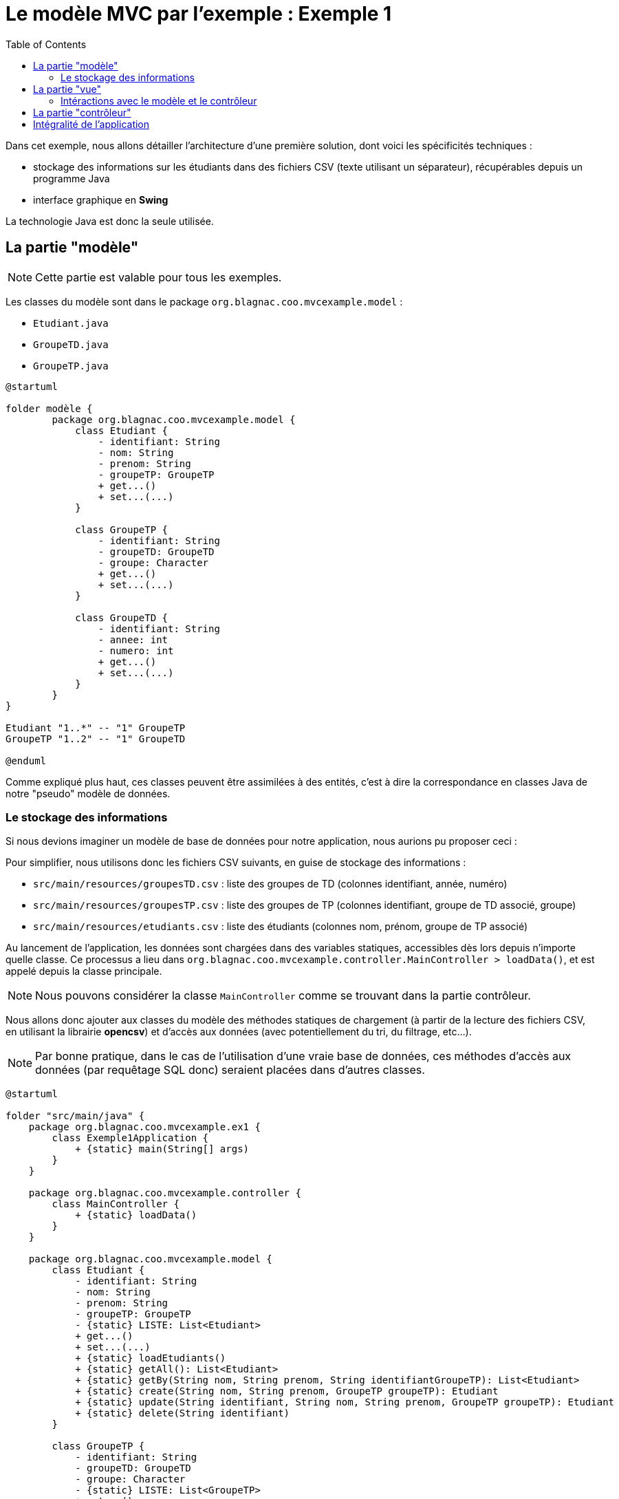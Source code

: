:toc:

= Le modèle MVC par l'exemple : Exemple 1

Dans cet exemple, nous allons détailler l'architecture d'une première solution, dont voici les spécificités techniques :

* stockage des informations sur les étudiants dans des fichiers CSV (texte utilisant un séparateur), récupérables depuis un programme Java
* interface graphique en *Swing*

La technologie Java est donc la seule utilisée.

== La partie "modèle"

[NOTE]
====
Cette partie est valable pour tous les exemples.
====

Les classes du modèle sont dans le package `org.blagnac.coo.mvcexample.model` :

* `Etudiant.java`
* `GroupeTD.java`
* `GroupeTP.java`

[plantuml, "modele", png]  
----
@startuml

folder modèle {
	package org.blagnac.coo.mvcexample.model {
	    class Etudiant {
	        - identifiant: String
	        - nom: String
	        - prenom: String
	        - groupeTP: GroupeTP
	        + get...()
	        + set...(...)
	    }
	    
	    class GroupeTP {
	        - identifiant: String
	        - groupeTD: GroupeTD
	        - groupe: Character
	        + get...()
	        + set...(...)
	    }
	    
	    class GroupeTD {
	        - identifiant: String
	        - annee: int
	        - numero: int
	        + get...()
	        + set...(...)
	    }
	}
}

Etudiant "1..*" -- "1" GroupeTP
GroupeTP "1..2" -- "1" GroupeTD

@enduml
----

Comme expliqué plus haut, ces classes peuvent être assimilées à des entités, c'est à dire la correspondance en classes Java de notre "pseudo" modèle de données.

=== Le stockage des informations

Si nous devions imaginer un modèle de base de données pour notre application, nous aurions pu proposer ceci :

Pour simplifier, nous utilisons donc les fichiers CSV suivants, en guise de stockage des informations :

* `src/main/resources/groupesTD.csv` : liste des groupes de TD (colonnes identifiant, année, numéro)
* `src/main/resources/groupesTP.csv` : liste des groupes de TP (colonnes identifiant, groupe de TD associé, groupe)
* `src/main/resources/etudiants.csv` : liste des étudiants (colonnes nom, prénom, groupe de TP associé)

Au lancement de l'application, les données sont chargées dans des variables statiques, accessibles dès lors depuis n'importe quelle classe. Ce processus a lieu dans `org.blagnac.coo.mvcexample.controller.MainController > loadData()`, et est appelé depuis la classe principale.

[NOTE]
====
Nous pouvons considérer la classe `MainController` comme se trouvant dans la partie contrôleur.
====

Nous allons donc ajouter aux classes du modèle des méthodes statiques de chargement (à partir de la lecture des fichiers CSV, en utilisant la librairie *opencsv*) et d'accès aux données (avec potentiellement du tri, du filtrage, etc...).

[NOTE]
====
Par bonne pratique, dans le cas de l'utilisation d'une vraie base de données, ces méthodes d'accès aux données (par requêtage SQL donc) seraient placées dans d'autres classes.
====

[plantuml, "stockage-infos", png]  
----
@startuml

folder "src/main/java" {
    package org.blagnac.coo.mvcexample.ex1 {
        class Exemple1Application {
            + {static} main(String[] args)
        }
    }
    
    package org.blagnac.coo.mvcexample.controller {
        class MainController {
            + {static} loadData()
        }
    }
    
    package org.blagnac.coo.mvcexample.model {
        class Etudiant {
            - identifiant: String
            - nom: String
            - prenom: String
            - groupeTP: GroupeTP
            - {static} LISTE: List<Etudiant>
            + get...()
            + set...(...)
            + {static} loadEtudiants()
            + {static} getAll(): List<Etudiant>
            + {static} getBy(String nom, String prenom, String identifiantGroupeTP): List<Etudiant>
            + {static} create(String nom, String prenom, GroupeTP groupeTP): Etudiant
            + {static} update(String identifiant, String nom, String prenom, GroupeTP groupeTP): Etudiant
            + {static} delete(String identifiant)
        }
        
        class GroupeTP {
            - identifiant: String
            - groupeTD: GroupeTD
            - groupe: Character
            - {static} LISTE: List<GroupeTP>
            + get...()
            + set...(...)
            + {static} loadGroupesTP()
        }
        
        class GroupeTD {
            - identifiant: String
            - annee: int
            - numero: int
            - {static} LISTE: List<GroupeTD>
            + get...()
            + set...(...)
            + {static} loadGroupesTD()
        }
    }
}

folder "src/main/resources/csv" {
    file etudiants.csv {
    }
    
    file groupesTP.csv {
    }
    
    file groupesTD.csv {
    }
}

Exemple1Application --> MainController: loadData()
MainController -> Etudiant: loadEtudiants()
MainController -> GroupeTP: loadGroupesTP()
MainController -> GroupeTD: loadGroupesTD()

Etudiant "1..*" -- "1" GroupeTP
GroupeTP "1..2" -- "1" GroupeTD
Etudiant --> etudiants.csv: Lecture du fichier CSV
GroupeTP --> groupesTP.csv: Lecture du fichier CSV
GroupeTD --> groupesTD.csv: Lecture du fichier CSV

@enduml
----

== La partie "vue"

[plantuml, "ex1-vue", png]  
----
@startuml

folder vue {
	package javax.swing {
		class JFrame
		class JPanel
	}
	
	package org.blagnac.coo.mvcexample.ex1.view {
		class Fenetre
		class Formulaires
		class Tableau
		class FormRecherche
		class FormActions
	}
}

folder modèle {
	package org.blagnac.coo.mvcexample.model {
	    class Etudiant
	    class GroupeTP
	}
}

folder contrôleur {
	package org.blagnac.coo.mvcexample.ex1.controller {
	}
}

Fenetre --|> JFrame
Formulaires --|> JPanel
Tableau --|> JPanel
FormRecherche --|> JPanel
FormActions --|> JPanel

Fenetre --> Formulaires: construit
Fenetre --> Tableau: construit
Formulaires --> FormRecherche: construit
Formulaires --> FormActions: construit
FormRecherche --> Tableau: utilise
FormActions --> Tableau: utilise

FormRecherche --> GroupeTP: utilise
FormActions --> GroupeTP: utilise
FormActions --> Etudiant: utilise
FormActions --> org.blagnac.coo.mvcexample.ex1.controller: utilise
Tableau --> Etudiant: utilise
org.blagnac.coo.mvcexample.ex1.controller --> Etudiant: utilise

@enduml
----

Les classes du modèle sont dans le package `org.blagnac.coo.mvcexample.ex1.view` :

* `Fenetre.java` : la classe qui permet l'affichage de la fenêtre principale de l'application
* `Formulaires.java` : la classe qui permet l'affichage des deux formulaires (recherche et actions)
* `FormRecherche.java` : la classe qui permet l'affichage du formulaire de recherche d'étudiants
* `FormActions.java` : la classe qui permet l'affichage du formulaire de création / modification / suppression d'étudiant
* `Tableau.java` : la classe qui permet l'affichage du tableau des étudiants

=== Intéractions avec le modèle et le contrôleur

A plusieurs endroits, des éléments de l'IHM ont besoin d'utiliser des données du modèle :

* en lecture :
** la liste déroulante pour filtrer par groupe de TP : `FormRecherche > getGroupesTP()`
** la liste déroulante des étudiants, pour sélectionner qui modifier / supprimer : `FormActions.EtudiantComboBoxModel > getEtudiants()`
** la liste déroulante pour sélectionner le groupe de TP associé à l'étudiant à modifier / supprimer : `FormActions > onClickBtAjouterEtudiant() / onClickBtModifierEtudiant`
** le tableau des étudiants : `Tableau > majTableau(...)`

*Dans ce cas, la vue peut accéder directement au modèle, ce qu'elle fait par l'utilisation de `Etudiant.getAll()`, `Etudiant.getBy(...)` et `GroupeTP.LISTE`*.

* en écriture :
** la création d'un étudiant : `FormActions > onClickBtAjouterEtudiant()`
** la modification d'un étudiant : `FormActions > onClickBtModifierEtudiant()`
** la suppression d'un étudiant : `FormActions > onClickBtSupprimerEtudiant()`

*Dans ce cas, un contrôleur doit donc intervenir, pour faire vérifier les données à ajouter / modifier / supprimer puis les faire transiter vers le modèle.*

== La partie "contrôleur"

[plantuml, "ex1-controleur", png]  
----
@startuml

folder contrôleur {
	package org.blagnac.coo.mvcexample.ex1.controller {
		class Exemple1EtudiantController {
			+ {static} createEtudiant(String nom, String prenom, GroupeTP groupeTP): Etudiant
			+ {static} updateEtudiant(String identifiant, String nom, String prenom, GroupeTP groupeTP): Etudiant
			+ {static} deleteEtudiant(String identifiant)
		}
	}
}

folder modèle {
	package org.blagnac.coo.mvcexample.model {
	    class Etudiant
	}
}

Exemple1EtudiantController --> Etudiant: create(nom, prenom, groupeTP)
Exemple1EtudiantController --> Etudiant: update(identifiant, nom, prenom, groupeTP)
Exemple1EtudiantController --> Etudiant: delete(identifiant)

@enduml
----

Les classes du modèle sont dans le package `org.blagnac.coo.mvcexample.ex1.controller` :

* `Exemple1EtudiantController.java` : le contrôleur qui concerne les étudiants
** méthode `createEtudiant()` : appel de `Etudiant.create(...)`, après avoir effectué des contrôles métiers
** méthode `updateEtudiant()` : appel de `Etudiant.update(...)`, après avoir effectué des contrôles métiers
** méthode `deleteEtudiant()` : appel de `Etudiant.delete(...)`, après avoir effectué des contrôles métiers

== Intégralité de l'application

[plantuml, "ex1", png]  
----
@startuml

folder Application {
	package org.blagnac.coo.mvcexample.ex1 {
	    class Exemple1Application {
	        + {static} main(String[] args)
	    }
	}
}

folder vue {
	package org.blagnac.coo.mvcexample.ex1.view {
		class Fenetre
		class Formulaires
		class Tableau
		class FormRecherche
		class FormActions
	}
}

folder contrôleur {
	package org.blagnac.coo.mvcexample.ex1.controller {
		class Exemple1EtudiantController {
			+ {static} createEtudiant(String nom, String prenom, GroupeTP groupeTP): Etudiant
			+ {static} updateEtudiant(String identifiant, String nom, String prenom, GroupeTP groupeTP): Etudiant
			+ {static} deleteEtudiant(String identifiant)
		}
	}
	
	package org.blagnac.coo.mvcexample.controller {
	    class MainController {
	        + {static} loadData()
	    }
	}
}

folder modèle {
	package org.blagnac.coo.mvcexample.model {
	    class Etudiant {
	        - identifiant: String
	        - nom: String
	        - prenom: String
	        - groupeTP: GroupeTP
	        - {static} LISTE: List<Etudiant>
	        + get...()
	        + set...(...)
	        + {static} loadEtudiants()
	        + {static} getAll(): List<Etudiant>
	        + {static} getBy(String nom, String prenom, String identifiantGroupeTP): List<Etudiant>
	        + {static} create(String nom, String prenom, GroupeTP groupeTP): Etudiant
	        + {static} update(String identifiant, String nom, String prenom, GroupeTP groupeTP): Etudiant
	        + {static} delete(String identifiant)
	    }
	    
	    class GroupeTP {
	        - identifiant: String
	        - groupeTD: GroupeTD
	        - groupe: Character
	        - {static} LISTE: List<GroupeTP>
	        + get...()
	        + set...(...)
	        + {static} loadGroupesTP()
	    }
	    
	    class GroupeTD {
	        - identifiant: String
	        - annee: int
	        - numero: int
	        - {static} LISTE: List<GroupeTD>
	        + get...()
	        + set...(...)
	        + {static} loadGroupesTD()
	    }
	}
}

Fenetre --> Formulaires
Fenetre --> Tableau
Formulaires --> FormRecherche
Formulaires --> FormActions
FormRecherche --> Tableau
FormActions --> Tableau

FormRecherche --> GroupeTP
FormActions --> GroupeTP
FormActions --> Etudiant
FormActions --> Exemple1EtudiantController
Tableau --> Etudiant
Exemple1EtudiantController --> Etudiant

Etudiant "1..*" -- "1" GroupeTP
GroupeTP "1..2" -- "1" GroupeTD

Exemple1Application --> MainController
MainController -> Etudiant
MainController -> GroupeTP
MainController -> GroupeTD

@enduml
----